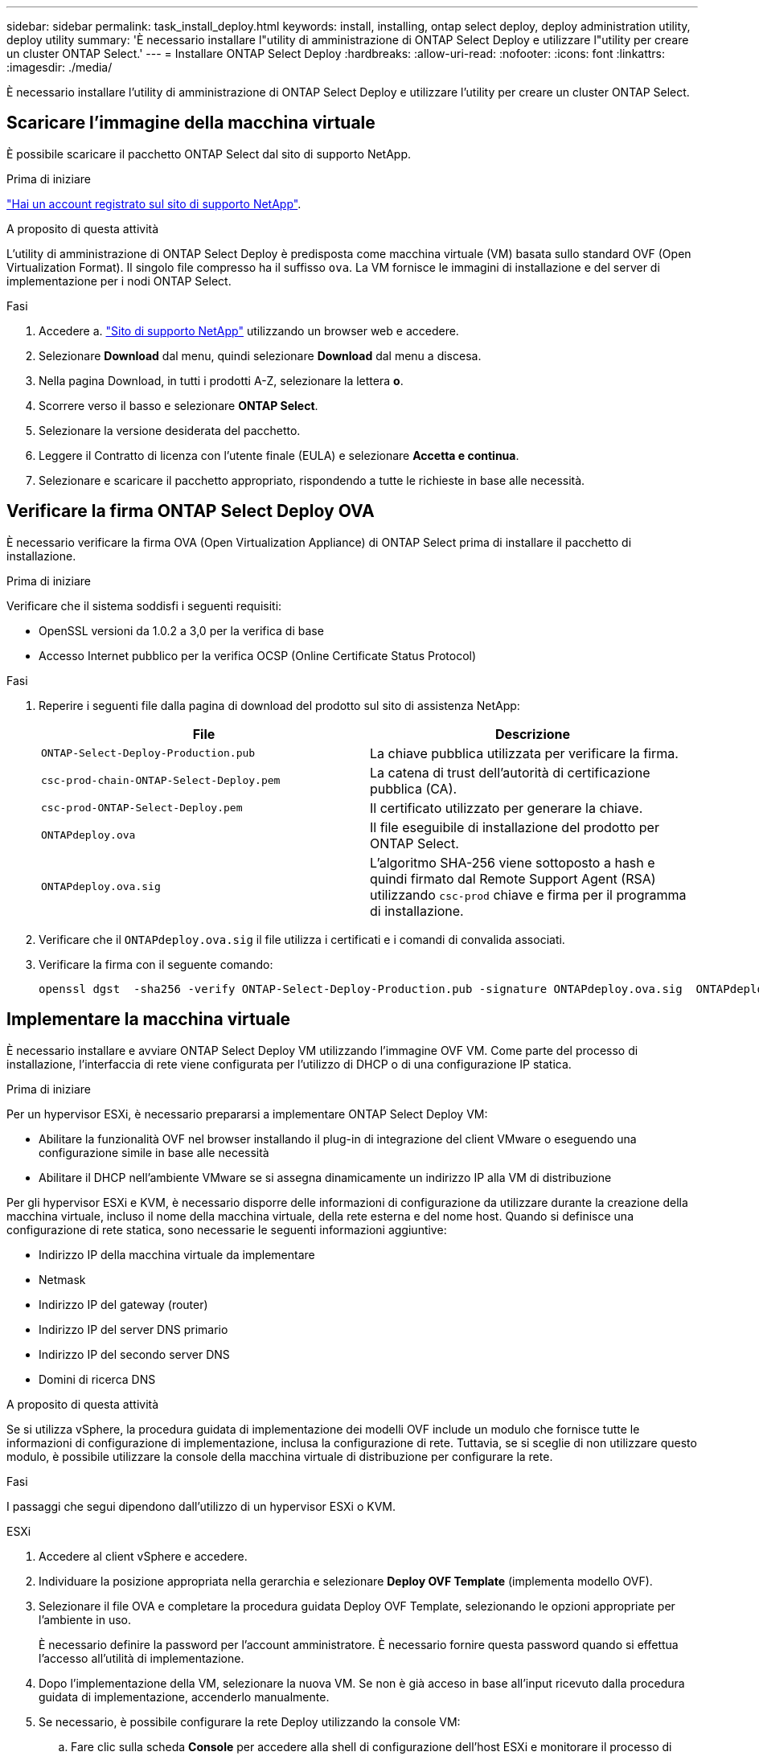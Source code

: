 ---
sidebar: sidebar 
permalink: task_install_deploy.html 
keywords: install, installing, ontap select deploy, deploy administration utility, deploy utility 
summary: 'È necessario installare l"utility di amministrazione di ONTAP Select Deploy e utilizzare l"utility per creare un cluster ONTAP Select.' 
---
= Installare ONTAP Select Deploy
:hardbreaks:
:allow-uri-read: 
:nofooter: 
:icons: font
:linkattrs: 
:imagesdir: ./media/


[role="lead"]
È necessario installare l'utility di amministrazione di ONTAP Select Deploy e utilizzare l'utility per creare un cluster ONTAP Select.



== Scaricare l'immagine della macchina virtuale

È possibile scaricare il pacchetto ONTAP Select dal sito di supporto NetApp.

.Prima di iniziare
https://mysupport.netapp.com/site/user/registration["Hai un account registrato sul sito di supporto NetApp"^].

.A proposito di questa attività
L'utility di amministrazione di ONTAP Select Deploy è predisposta come macchina virtuale (VM) basata sullo standard OVF (Open Virtualization Format). Il singolo file compresso ha il suffisso `ova`. La VM fornisce le immagini di installazione e del server di implementazione per i nodi ONTAP Select.

.Fasi
. Accedere a. link:https://mysupport.netapp.com/site/["Sito di supporto NetApp"^] utilizzando un browser web e accedere.
. Selezionare *Download* dal menu, quindi selezionare *Download* dal menu a discesa.
. Nella pagina Download, in tutti i prodotti A-Z, selezionare la lettera *o*.
. Scorrere verso il basso e selezionare *ONTAP Select*.
. Selezionare la versione desiderata del pacchetto.
. Leggere il Contratto di licenza con l'utente finale (EULA) e selezionare *Accetta e continua*.
. Selezionare e scaricare il pacchetto appropriato, rispondendo a tutte le richieste in base alle necessità.




== Verificare la firma ONTAP Select Deploy OVA

È necessario verificare la firma OVA (Open Virtualization Appliance) di ONTAP Select prima di installare il pacchetto di installazione.

.Prima di iniziare
Verificare che il sistema soddisfi i seguenti requisiti:

* OpenSSL versioni da 1.0.2 a 3,0 per la verifica di base
* Accesso Internet pubblico per la verifica OCSP (Online Certificate Status Protocol)


.Fasi
. Reperire i seguenti file dalla pagina di download del prodotto sul sito di assistenza NetApp:
+
[cols="2*"]
|===
| File | Descrizione 


| `ONTAP-Select-Deploy-Production.pub` | La chiave pubblica utilizzata per verificare la firma. 


| `csc-prod-chain-ONTAP-Select-Deploy.pem` | La catena di trust dell'autorità di certificazione pubblica (CA). 


| `csc-prod-ONTAP-Select-Deploy.pem` | Il certificato utilizzato per generare la chiave. 


| `ONTAPdeploy.ova` | Il file eseguibile di installazione del prodotto per ONTAP Select. 


| `ONTAPdeploy.ova.sig` | L'algoritmo SHA-256 viene sottoposto a hash e quindi firmato dal Remote Support Agent (RSA) utilizzando `csc-prod` chiave e firma per il programma di installazione. 
|===
. Verificare che il `ONTAPdeploy.ova.sig` il file utilizza i certificati e i comandi di convalida associati.
. Verificare la firma con il seguente comando:
+
[listing]
----
openssl dgst  -sha256 -verify ONTAP-Select-Deploy-Production.pub -signature ONTAPdeploy.ova.sig  ONTAPdeploy.ova
----




== Implementare la macchina virtuale

È necessario installare e avviare ONTAP Select Deploy VM utilizzando l'immagine OVF VM. Come parte del processo di installazione, l'interfaccia di rete viene configurata per l'utilizzo di DHCP o di una configurazione IP statica.

.Prima di iniziare
Per un hypervisor ESXi, è necessario prepararsi a implementare ONTAP Select Deploy VM:

* Abilitare la funzionalità OVF nel browser installando il plug-in di integrazione del client VMware o eseguendo una configurazione simile in base alle necessità
* Abilitare il DHCP nell'ambiente VMware se si assegna dinamicamente un indirizzo IP alla VM di distribuzione


Per gli hypervisor ESXi e KVM, è necessario disporre delle informazioni di configurazione da utilizzare durante la creazione della macchina virtuale, incluso il nome della macchina virtuale, della rete esterna e del nome host. Quando si definisce una configurazione di rete statica, sono necessarie le seguenti informazioni aggiuntive:

* Indirizzo IP della macchina virtuale da implementare
* Netmask
* Indirizzo IP del gateway (router)
* Indirizzo IP del server DNS primario
* Indirizzo IP del secondo server DNS
* Domini di ricerca DNS


.A proposito di questa attività
Se si utilizza vSphere, la procedura guidata di implementazione dei modelli OVF include un modulo che fornisce tutte le informazioni di configurazione di implementazione, inclusa la configurazione di rete. Tuttavia, se si sceglie di non utilizzare questo modulo, è possibile utilizzare la console della macchina virtuale di distribuzione per configurare la rete.

.Fasi
I passaggi che segui dipendono dall'utilizzo di un hypervisor ESXi o KVM.

[role="tabbed-block"]
====
.ESXi
--
. Accedere al client vSphere e accedere.
. Individuare la posizione appropriata nella gerarchia e selezionare *Deploy OVF Template* (implementa modello OVF).
. Selezionare il file OVA e completare la procedura guidata Deploy OVF Template, selezionando le opzioni appropriate per l'ambiente in uso.
+
È necessario definire la password per l'account amministratore. È necessario fornire questa password quando si effettua l'accesso all'utilità di implementazione.

. Dopo l'implementazione della VM, selezionare la nuova VM. Se non è già acceso in base all'input ricevuto dalla procedura guidata di implementazione, accenderlo manualmente.
. Se necessario, è possibile configurare la rete Deploy utilizzando la console VM:
+
.. Fare clic sulla scheda *Console* per accedere alla shell di configurazione dell'host ESXi e monitorare il processo di accensione.
.. Attendere la seguente richiesta:
+
Nome host:

.. Digitare il nome host e premere *Invio*.
.. Attendere la seguente richiesta:
+
Inserire una password per l'utente amministratore:

.. Digitare la password e premere *Invio*.
.. Attendere la seguente richiesta:
+
Utilizzare DHCP per impostare le informazioni di rete? [n]:

.. Digitare *n* per definire una configurazione IP statica o *y* per utilizzare il DHCP, quindi selezionare *Invio*.
.. Se si sceglie una configurazione statica, fornire tutte le informazioni di configurazione di rete necessarie.




--
.KVM
--
. Accedere alla CLI dal server Linux:
+
[listing]
----
ssh root@<ip_address>
----
. Creare una nuova directory ed estrarre l'immagine di macchina virtuale non elaborata:
+
[listing]
----
mkdir /home/select_deploy25
cd /home/select_deploy25
mv /root/<file_name> .
tar -xzvf <file_name>
----
. Creare e avviare KVM VM con l'utilità di amministrazione Deploy:
+
[listing]
----
virt-install --name=select-deploy --vcpus=2 --ram=4096 --os-variant=debian10 --controller=scsi,model=virtio-scsi --disk path=/home/deploy/ONTAPdeploy.raw,device=disk,bus=scsi,format=raw --network "type=bridge,source=ontap-br,model=virtio,virtualport_type=openvswitch" --console=pty --import --noautoconsole
----
. Se necessario, è possibile configurare la rete Deploy utilizzando la console VM:
+
.. Collegamento alla console della macchina virtuale:
+
[listing]
----
virsh console <vm_name>
----
.. Attendere la seguente richiesta:
+
[listing]
----
Host name :
----
.. Digitare il nome host e selezionare *Invio*.
.. Attendere la seguente richiesta:
+
[listing]
----
Use DHCP to set networking information? [n]:
----
.. Digitare *n* per definire una configurazione IP statica o *y* per utilizzare il DHCP, quindi selezionare *Invio*.
.. Se si sceglie una configurazione statica, fornire tutte le informazioni di configurazione di rete necessarie.




--
====


== Accedere all'interfaccia Web di distribuzione

Accedere all'interfaccia utente Web per verificare che l'utilità di implementazione sia disponibile ed eseguire la configurazione iniziale.

.Fasi
. Puntare il browser verso l'utility di implementazione utilizzando l'indirizzo IP o il nome di dominio:
+
`\https://<ip_address>/`

. Fornire il nome e la password dell'account amministratore (admin) e accedere.
. Se viene visualizzata la finestra a comparsa *Benvenuti in ONTAP Select*, esaminare i prerequisiti e selezionare *OK* per continuare.
. Se è la prima volta che si accede e non si è installato Deploy utilizzando la procedura guidata disponibile con vCenter, fornire le seguenti informazioni di configurazione quando richiesto:
+
** Nuova password per l'account amministratore (obbligatoria)
** AutoSupport (opzionale)
** Server vCenter con credenziali dell'account (opzionale)




.Informazioni correlate
* link:task_cli_signing_in.html["Accedere per eseguire la distribuzione utilizzando SSH"]
* link:deploy-evaluation-ontap-select-ovf-template.html["Implementazione di un'istanza di valutazione di 90 giorni di un cluster ONTAP Select"]

